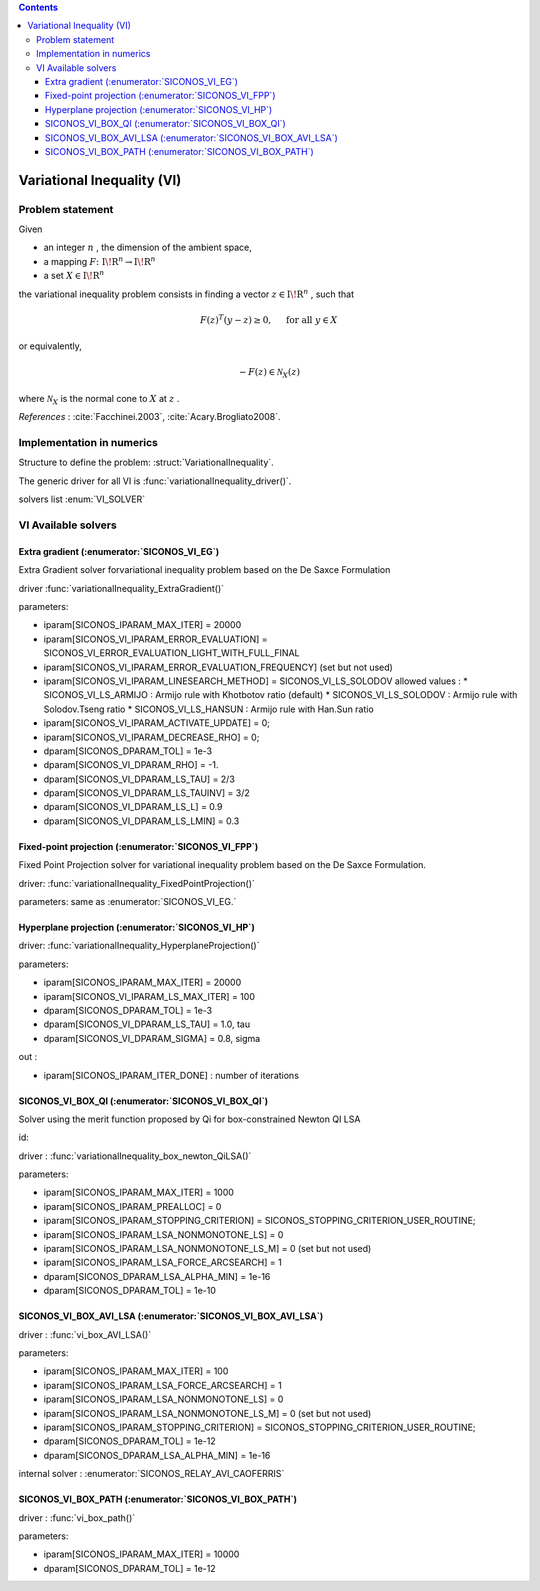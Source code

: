 .. index::
   single: Variational Inequality (VI)
   
.. contents::

.. _vi_problem:

Variational Inequality (VI)
***************************

Problem statement
=================

Given

* an integer :math:`n` , the dimension of the ambient space,

* a mapping :math:`F\colon \mathrm{I\!R}^n \rightarrow \mathrm{I\!R}^n`

* a set :math:`{X} \in {{\mathrm{I\!R}}}^n`

the variational inequality problem consists in finding a vector :math:`z\in{{\mathrm{I\!R}}}^n` , such that

.. math::

    \begin{equation*} F(z)^T(y-z) \geq 0,\quad \text{ for all } y \in X \end{equation*}

or equivalently,

.. math::

    \begin{equation*} - F(z) \in \mathcal{N}_X(z) \end{equation*}

where :math:`\mathcal{N}_X` is the normal cone to :math:`X` at :math:`z` .

*References* : :cite:`Facchinei.2003`, :cite:`Acary.Brogliato2008`.

Implementation in numerics
==========================

Structure to define the problem: :struct:`VariationalInequality`.

The generic driver for all VI is :func:`variationalInequality_driver()`.

solvers list  :enum:`VI_SOLVER`

.. _vi_solvers:

VI Available solvers
====================

Extra gradient (:enumerator:`SICONOS_VI_EG`)
--------------------------------------------

Extra Gradient solver forvariational inequality problem based on the De Saxce Formulation

driver :func:`variationalInequality_ExtraGradient()`

parameters:

* iparam[SICONOS_IPARAM_MAX_ITER] = 20000
* iparam[SICONOS_VI_IPARAM_ERROR_EVALUATION] = SICONOS_VI_ERROR_EVALUATION_LIGHT_WITH_FULL_FINAL
* iparam[SICONOS_VI_IPARAM_ERROR_EVALUATION_FREQUENCY] (set but not used)
* iparam[SICONOS_VI_IPARAM_LINESEARCH_METHOD] = SICONOS_VI_LS_SOLODOV
  allowed values :
  * SICONOS_VI_LS_ARMIJO : Armijo rule with Khotbotov ratio (default)
  * SICONOS_VI_LS_SOLODOV : Armijo rule with Solodov.Tseng ratio
  * SICONOS_VI_LS_HANSUN : Armijo rule with Han.Sun ratio

* iparam[SICONOS_VI_IPARAM_ACTIVATE_UPDATE] = 0;
* iparam[SICONOS_VI_IPARAM_DECREASE_RHO] = 0;

* dparam[SICONOS_DPARAM_TOL] = 1e-3
* dparam[SICONOS_VI_DPARAM_RHO] = -1.
* dparam[SICONOS_VI_DPARAM_LS_TAU] = 2/3
* dparam[SICONOS_VI_DPARAM_LS_TAUINV] = 3/2
* dparam[SICONOS_VI_DPARAM_LS_L] = 0.9
* dparam[SICONOS_VI_DPARAM_LS_LMIN] = 0.3


Fixed-point  projection (:enumerator:`SICONOS_VI_FPP`)
------------------------------------------------------

Fixed Point Projection solver for variational inequality problem based on the De Saxce Formulation.

driver: :func:`variationalInequality_FixedPointProjection()`

parameters: same as :enumerator:`SICONOS_VI_EG.`

Hyperplane  projection (:enumerator:`SICONOS_VI_HP`)
----------------------------------------------------

driver: :func:`variationalInequality_HyperplaneProjection()`

parameters:

* iparam[SICONOS_IPARAM_MAX_ITER] = 20000
  
* iparam[SICONOS_VI_IPARAM_LS_MAX_ITER] = 100
  
* dparam[SICONOS_DPARAM_TOL] = 1e-3
  
* dparam[SICONOS_VI_DPARAM_LS_TAU] = 1.0, tau
  
* dparam[SICONOS_VI_DPARAM_SIGMA] = 0.8, sigma
  
out :
  
* iparam[SICONOS_IPARAM_ITER_DONE] : number of iterations
    

SICONOS_VI_BOX_QI (:enumerator:`SICONOS_VI_BOX_QI`)
---------------------------------------------------

Solver using the merit function proposed by Qi for box-constrained Newton QI LSA

id: 

driver : :func:`variationalInequality_box_newton_QiLSA()`

parameters:

* iparam[SICONOS_IPARAM_MAX_ITER] = 1000
* iparam[SICONOS_IPARAM_PREALLOC] = 0  
* iparam[SICONOS_IPARAM_STOPPING_CRITERION] = SICONOS_STOPPING_CRITERION_USER_ROUTINE;
  
* iparam[SICONOS_IPARAM_LSA_NONMONOTONE_LS] = 0
  
* iparam[SICONOS_IPARAM_LSA_NONMONOTONE_LS_M] = 0 (set but not used)
  
* iparam[SICONOS_IPARAM_LSA_FORCE_ARCSEARCH] = 1

* dparam[SICONOS_DPARAM_LSA_ALPHA_MIN] = 1e-16 
  
* dparam[SICONOS_DPARAM_TOL] = 1e-10
  
SICONOS_VI_BOX_AVI_LSA (:enumerator:`SICONOS_VI_BOX_AVI_LSA`)
-------------------------------------------------------------

driver : :func:`vi_box_AVI_LSA()`

parameters:

* iparam[SICONOS_IPARAM_MAX_ITER] = 100
* iparam[SICONOS_IPARAM_LSA_FORCE_ARCSEARCH] = 1
* iparam[SICONOS_IPARAM_LSA_NONMONOTONE_LS] = 0
  
* iparam[SICONOS_IPARAM_LSA_NONMONOTONE_LS_M] = 0 (set but not used)
* iparam[SICONOS_IPARAM_STOPPING_CRITERION] = SICONOS_STOPPING_CRITERION_USER_ROUTINE;
* dparam[SICONOS_DPARAM_TOL] = 1e-12
* dparam[SICONOS_DPARAM_LSA_ALPHA_MIN] = 1e-16 
  
internal solver : :enumerator:`SICONOS_RELAY_AVI_CAOFERRIS`

SICONOS_VI_BOX_PATH (:enumerator:`SICONOS_VI_BOX_PATH`)
-------------------------------------------------------

driver : :func:`vi_box_path()`

parameters:

* iparam[SICONOS_IPARAM_MAX_ITER] = 10000
  
* dparam[SICONOS_DPARAM_TOL] = 1e-12

